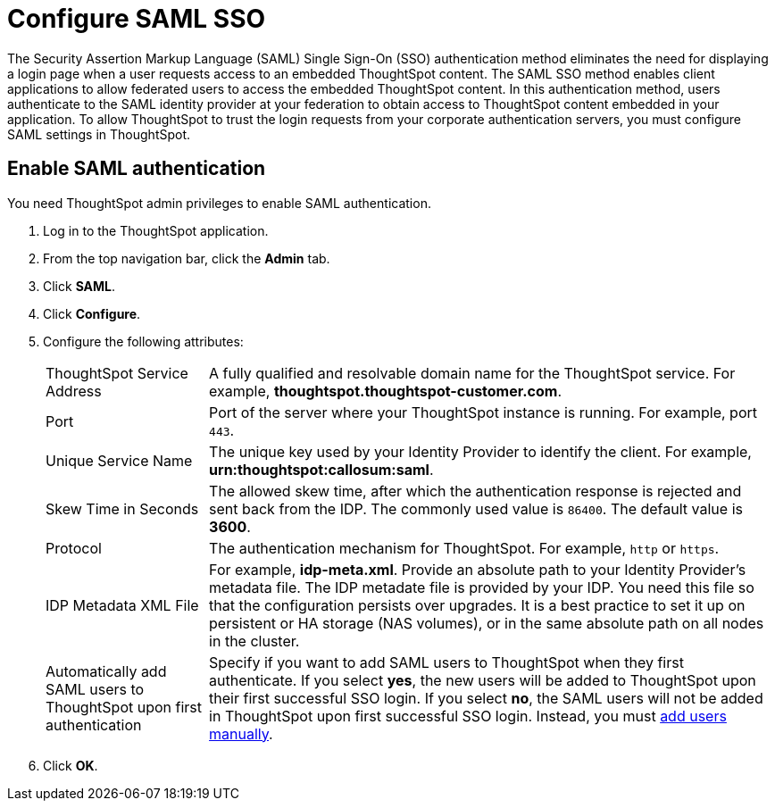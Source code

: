 = Configure SAML SSO
:last_updated: 11/18/2019

The Security Assertion Markup Language (SAML) Single Sign-On (SSO) authentication method eliminates the need for displaying a login page when a user requests access to an embedded ThoughtSpot content. The SAML SSO method enables client applications to allow federated users to access the embedded ThoughtSpot content. 
In this authentication method, users authenticate to the SAML identity provider at your federation to obtain access to ThoughtSpot content embedded in your application. 
To allow ThoughtSpot to trust the login requests from your corporate authentication servers, you must configure SAML settings in ThoughtSpot.

////
This configurator also checks with the user if internal authentication needs to be set or not.
This internal authentication mechanism is used to authenticate `tsadmin` and other ThoughtSpot local users.
Set it to true by default to let local system/admin users in via the frontend.
////

////
You can set up SAML through the shell on the ThoughtSpot instance <<tscli,using a `tscli` based configurator>>, or <<admin-portal,through the Admin Console>>.


[#tscli]
== Configure SAML using tscli

Use this procedure to set up SAML on ThoughtSpot for user authentication.
Note that this configuration persists across software updates, so you do not have to reapply it if you update to a newer release of ThoughtSpot.

. Log in to the Linux shell using SSH.
. Execute the command to launch the interactive SAML configuration:
+
----
 tscli saml configure
----

. Complete the configurator prompts with the information you gathered above.
. When the configuration is complete, open a Web browser and go to the ThoughtSpot login page.
It should now show the Single Sign On option.
////
[#admin-portal]
== Enable SAML authentication
You need ThoughtSpot admin privileges to enable SAML authentication.

. Log in to the ThoughtSpot application.
. From the top navigation bar, click the **Admin** tab. 
. Click *SAML*.
. Click *Configure*. 
. Configure the following attributes:
[horizontal]
ThoughtSpot Service Address::
A fully qualified and resolvable domain name for the ThoughtSpot service. For example, *thoughtspot.thoughtspot-customer.com*.
Port:: 
Port of the server where your ThoughtSpot instance is running. For example, port `443`.
Unique Service Name::
The unique key used by your Identity Provider to identify the client. For example, *urn:thoughtspot:callosum:saml*.
Skew Time in Seconds:: 
The allowed skew time, after which the authentication response is rejected and sent back from the IDP. The commonly used value is `86400`. The default value is *3600*.
Protocol::
The authentication mechanism for ThoughtSpot. For example, `http` or `https`.
IDP Metadata XML File::
For example, *idp-meta.xml*. Provide an absolute path to your Identity Provider’s metadata file. The IDP metadate file is provided by your IDP.  You need this file so that the configuration persists over upgrades. It is a best practice to set it up on persistent or HA storage (NAS volumes), or in the same absolute path on all nodes in the cluster. 
Automatically add SAML users to ThoughtSpot upon first authentication:: 
Specify if you want to add SAML users to ThoughtSpot when they first authenticate. If you select *yes*, the new users will be added to  ThoughtSpot upon their first successful SSO login.
If you select *no*, the SAML users will not be added in ThoughtSpot upon first successful SSO login. Instead, you must link:https://cloud-docs.thoughtspot.com/admin/users-groups/add-user.html[add users manually].
. Click *OK*.
